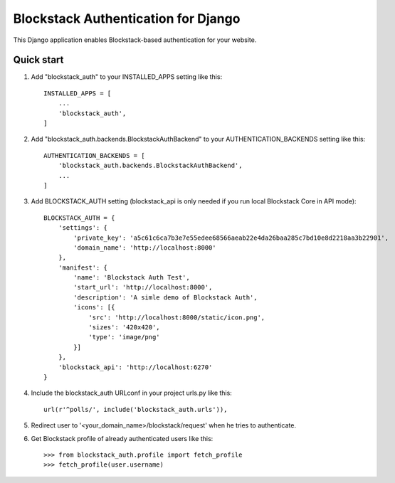 =====
Blockstack Authentication for Django
=====

This Django application enables Blockstack-based authentication for your website.

Quick start
-----------

1. Add "blockstack_auth" to your INSTALLED_APPS setting like this::

    INSTALLED_APPS = [
        ...
        'blockstack_auth',
    ]

2. Add "blockstack_auth.backends.BlockstackAuthBackend" to your AUTHENTICATION_BACKENDS setting like this::

    AUTHENTICATION_BACKENDS = [
        'blockstack_auth.backends.BlockstackAuthBackend',
        ...
    ]

3. Add BLOCKSTACK_AUTH setting (blockstack_api is only needed if you run local Blockstack Core in API mode)::

    BLOCKSTACK_AUTH = {
        'settings': {
            'private_key': 'a5c61c6ca7b3e7e55edee68566aeab22e4da26baa285c7bd10e8d2218aa3b22901',
            'domain_name': 'http://localhost:8000'
        },
        'manifest': {
            'name': 'Blockstack Auth Test',
            'start_url': 'http://localhost:8000',
            'description': 'A simle demo of Blockstack Auth',
            'icons': [{
                'src': 'http://localhost:8000/static/icon.png',
                'sizes': '420x420',
                'type': 'image/png'
            }]
        },
        'blockstack_api': 'http://localhost:6270'
    }

4. Include the blockstack_auth URLconf in your project urls.py like this::

    url(r'^polls/', include('blockstack_auth.urls')),

5. Redirect user to '<your_domain_name>/blockstack/request' when he tries to authenticate.

6. Get Blockstack profile of already authenticated users like this::

    >>> from blockstack_auth.profile import fetch_profile
    >>> fetch_profile(user.username)

